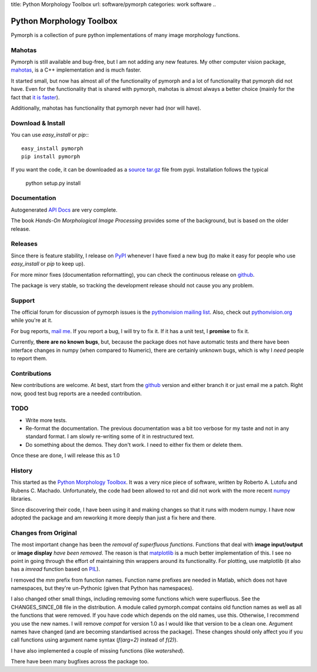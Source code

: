 title: Python Morphology Toolbox
url: software/pymorph
categories: work software
..

.. raw:: html

    <a href="http://github.com/luispedro/pymorph">
        <img style="position: absolute; top: 0; right: 0; border: 0;" src="http://s3.amazonaws.com/github/ribbons/forkme_right_darkblue_121621.png" alt="Fork me on GitHub" />
    </a>


Python Morphology Toolbox
=========================

Pymorph is a collection of pure python implementations of many image morphology
functions.

Mahotas
-------

Pymorph is still available and bug-free, but I am not adding any new features.
My other computer vision package, `mahotas </software/mahotas>`__, is a C++
implementation and is much faster.

It started small, but now has almost all of the functionality of pymorph and a
lot of functionality that pymorph did not have. Even for the functionality that
is shared with pymorph, mahotas is almost always a better choice (mainly for
the fact that `it is faster <http://dx.doi.org/10.5334/jors.ac>`__).

Additionally, mahotas has functionality that pymorph never had (nor will have).

Download & Install
------------------

You can use `easy_install` or `pip`:::

    easy_install pymorph
    pip install pymorph

If you want the code, it can be downloaded as a `source tar.gz
<http://pypi.python.org/pypi/pymorph>`_ file from pypi. Installation follows
the typical

   python setup.py install


Documentation
-------------

Autogenerated `API Docs <http://packages.python.org/pymorph/>`_ are very complete.

The book *Hands-On Morphological Image Processing* provides some of the
background, but is based on the older release.

Releases
--------

Since there is feature stability, I release on `PyPI
<http://pypi.python.org/pypi/pymorph>`_ whenever I have fixed a new bug (to make
it easy for people who use `easy_install` or `pip` to keep up).

For more minor fixes (documentation reformatting), you can check the continuous
release on `github`_.

.. _github: http://github.com/luispedro/pymorph/

The package is very stable, so tracking the development release should not cause
you any problem.

Support
-------

The official forum for discussion of pymorph issues is the `pythonvision
mailing list <http://groups.google.com/group/pythonvision>`_. Also, check out
`pythonvision.org <http://pythonvision.org>`_ while you're at it.

For bug reports, `mail me <mailto:luis@luispedro.org>`_. If you report a bug, I
will try to fix it. If it has a unit test, I **promise** to fix it.

Currently, **there are no known bugs**, but, because the package does not have
automatic tests and there have been interface changes in numpy (when compared
to Numeric), there are certainly unknown bugs, which is why I *need* people to
report them.

Contributions
-------------

New contributions are welcome. At best, start from the `github`_ version and
either branch it or just email me a patch. Right now, good test bug reports are
a needed contribution.

TODO
----
- Write more tests.
- Re-format the documentation. The previous documentation was a bit too verbose
  for my taste and not in any standard format. I am slowly re-writing some of
  it in restructured text.
- Do something about the demos. They don't work. I need to either fix them or
  delete them.

Once these are done, I will release this as 1.0

History
-------
This started as the `Python Morphology Toolbox <http://www.mmorph.com/pymorph/>`_.
It was a very nice piece of software, written by Roberto A. Lutofu and Rubens C.
Machado. Unfortunately, the code had been allowed to rot and did not work with
the more recent `numpy <http://www.numpy.org>`_ libraries.

Since discovering their code, I have been using it and making changes so that
it runs with modern numpy. I have now adopted the package and am reworking it
more deeply than just a fix here and there.

Changes from Original
---------------------

The most important change has been the *removal of superfluous functions*.
Functions that deal with **image input/output** or **image display** *have been
removed*. The reason is that `matplotlib <http://matplotlib.sourceforge.net/>`_
is a much better implementation of this. I see no point in going through the
effort of maintaining thin wrappers around its functionality. For plotting, use
matplotlib (it also has a *imread* function based on `PIL
<http://www.pythonware.com/products/pil/>`_).

I removed the *mm*  prefix from function names. Function name prefixes are
needed in Matlab, which does not have namespaces, but they're un-Pythonic
(given that Python has namespaces).

I also changed other small things, including removing some functions which were
superfluous. See the CHANGES_SINCE_08 file in the distribution. A module called
pymorph.compat contains old function names as well as all the functions that
were removed. If you have code which depends on the old names, use this.
Otherwise, I recommend you use the new names. I will remove `compat` for
version 1.0 as I would like that version to be a clean one. Argument names have
changed (and are becoming standartised across the package). These changes
should only affect you if you call functions using argument name syntax
(`f(arg=2)` instead of `f(2)`).

I have also implemented a couple of missing functions (like *watershed*).

There have been many bugfixes across the package too.
